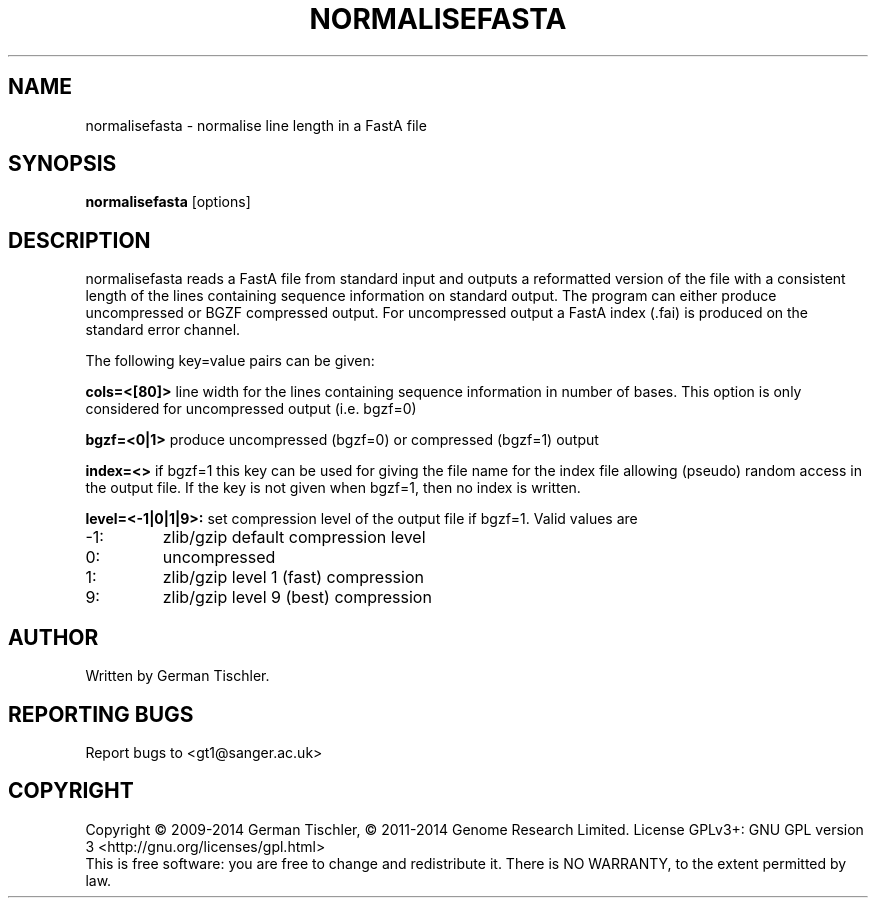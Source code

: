 .TH NORMALISEFASTA 1 "January 2014" BIOBAMBAM
.SH NAME
normalisefasta - normalise line length in a FastA file
.SH SYNOPSIS
.PP
.B normalisefasta
[options]
.SH DESCRIPTION
normalisefasta reads a FastA file from standard input and outputs a
reformatted version of the file with a consistent length of the lines
containing sequence information on standard output. The program can either
produce uncompressed or BGZF compressed output. For uncompressed output
a FastA index (.fai) is produced on the standard error channel.
.PP
The following key=value pairs can be given:
.PP
.B cols=<[80]>
line width for the lines containing sequence information in number of bases.
This option is only considered for uncompressed output (i.e. bgzf=0)
.PP
.B bgzf=<0|1>
produce uncompressed (bgzf=0) or compressed (bgzf=1) output
.PP
.B index=<>
if bgzf=1 this key can be used for giving the file name for the index file
allowing (pseudo) random access in the output file. If the key is not given
when bgzf=1, then no index is written.
.PP
.B level=<-1|0|1|9>:
set compression level of the output file if bgzf=1. Valid
values are
.IP -1:
zlib/gzip default compression level
.IP 0:
uncompressed
.IP 1:
zlib/gzip level 1 (fast) compression
.IP 9:
zlib/gzip level 9 (best) compression
.SH AUTHOR
Written by German Tischler.
.SH "REPORTING BUGS"
Report bugs to <gt1@sanger.ac.uk>
.SH COPYRIGHT
Copyright \(co 2009-2014 German Tischler, \(co 2011-2014 Genome Research Limited.
License GPLv3+: GNU GPL version 3 <http://gnu.org/licenses/gpl.html>
.br
This is free software: you are free to change and redistribute it.
There is NO WARRANTY, to the extent permitted by law.
